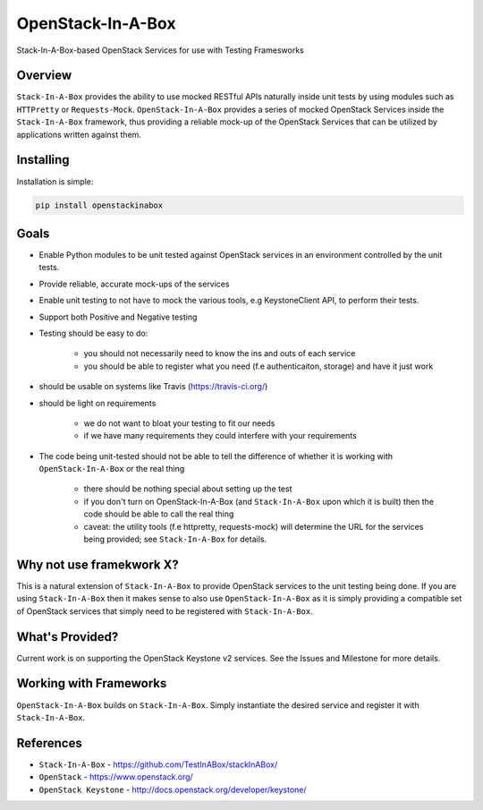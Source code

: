 ******************
OpenStack-In-A-Box
******************

Stack-In-A-Box-based OpenStack Services for use with Testing Framesworks


.. image:: https://travis-ci.org/TestInABox/openstackinabox.svg?branch=master
   :target: https://travis-ci.org/TestInABox/openstackinabox
   :alt: Travis-CI Status


.. image:: https://coveralls.io/repos/TestInABox/openstackinabox/badge.svg
  :target: https://coveralls.io/r/TestInABox/openstackinabox
  :alt: Coverage Status

========
Overview
========

``Stack-In-A-Box`` provides the ability to use mocked RESTful APIs naturally inside unit tests by using modules such as ``HTTPretty`` or ``Requests-Mock``. ``OpenStack-In-A-Box`` provides a series of mocked OpenStack Services inside the ``Stack-In-A-Box`` framework, thus providing a reliable mock-up of the OpenStack Services that can be utilized by applications written against them.

==========
Installing
==========

Installation is simple:

.. code-block:: bash

	pip install openstackinabox

=====
Goals
=====

- Enable Python modules to be unit tested against OpenStack services in an environment controlled by the unit tests.
- Provide reliable, accurate mock-ups of the services
- Enable unit testing to not have to mock the various tools, e.g KeystoneClient API, to perform their tests.
- Support both Positive and Negative testing
- Testing should be easy to do:

	- you should not necessarily need to know the ins and outs of each service
	- you should be able to register what you need (f.e authenticaiton, storage) and have it just work

- should be usable on systems like Travis (https://travis-ci.org/)
- should be light on requirements

	- we do not want to bloat your testing to fit our needs
	- if we have many requirements they could interfere with your requirements

- The code being unit-tested should not be able to tell the difference of whether it is working with ``OpenStack-In-A-Box`` or the real thing

	- there should be nothing special about setting up the test
	- if you don't turn on OpenStack-In-A-Box (and ``Stack-In-A-Box`` upon which it is built) then the code should be able to call the real thing
	- caveat: the utility tools (f.e httpretty, requests-mock) will determine the URL for the services being provided; see ``Stack-In-A-Box`` for details.

=========================
Why not use framekwork X?
=========================

This is a natural extension of ``Stack-In-A-Box`` to provide OpenStack services to the unit testing being done. If you are using ``Stack-In-A-Box`` then it makes sense to also use ``OpenStack-In-A-Box`` as it is simply providing a compatible set of OpenStack services that simply need to be registered with ``Stack-In-A-Box``.

================
What's Provided?
================

Current work is on supporting the OpenStack Keystone v2 services. See the Issues and Milestone for more details.

=======================
Working with Frameworks
=======================

``OpenStack-In-A-Box`` builds on ``Stack-In-A-Box``. Simply instantiate the desired service and register it with ``Stack-In-A-Box``.

==========
References
==========

- ``Stack-In-A-Box`` - https://github.com/TestInABox/stackInABox/
- ``OpenStack`` - https://www.openstack.org/
- ``OpenStack Keystone`` - http://docs.openstack.org/developer/keystone/
